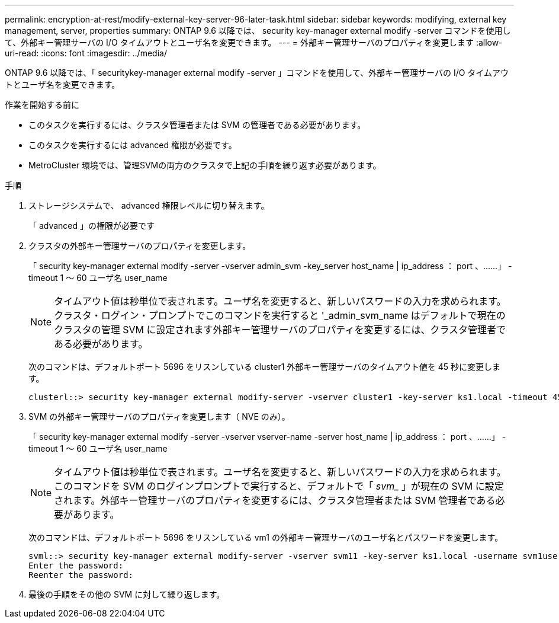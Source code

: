 ---
permalink: encryption-at-rest/modify-external-key-server-96-later-task.html 
sidebar: sidebar 
keywords: modifying, external key management, server, properties 
summary: ONTAP 9.6 以降では、 security key-manager external modify -server コマンドを使用して、外部キー管理サーバの I/O タイムアウトとユーザ名を変更できます。 
---
= 外部キー管理サーバのプロパティを変更します
:allow-uri-read: 
:icons: font
:imagesdir: ../media/


[role="lead"]
ONTAP 9.6 以降では、「 securitykey-manager external modify -server 」コマンドを使用して、外部キー管理サーバの I/O タイムアウトとユーザ名を変更できます。

.作業を開始する前に
* このタスクを実行するには、クラスタ管理者または SVM の管理者である必要があります。
* このタスクを実行するには advanced 権限が必要です。
* MetroCluster 環境では、管理SVMの両方のクラスタで上記の手順を繰り返す必要があります。


.手順
. ストレージシステムで、 advanced 権限レベルに切り替えます。
+
「 advanced 」の権限が必要です

. クラスタの外部キー管理サーバのプロパティを変更します。
+
「 security key-manager external modify -server -vserver admin_svm -key_server host_name | ip_address ： port 、……」 -timeout 1 ～ 60 ユーザ名 user_name

+
[NOTE]
====
タイムアウト値は秒単位で表されます。ユーザ名を変更すると、新しいパスワードの入力を求められます。クラスタ・ログイン・プロンプトでこのコマンドを実行すると '_admin_svm_name はデフォルトで現在のクラスタの管理 SVM に設定されます外部キー管理サーバのプロパティを変更するには、クラスタ管理者である必要があります。

====
+
次のコマンドは、デフォルトポート 5696 をリスンしている cluster1 外部キー管理サーバのタイムアウト値を 45 秒に変更します。

+
[listing]
----
clusterl::> security key-manager external modify-server -vserver cluster1 -key-server ks1.local -timeout 45
----
. SVM の外部キー管理サーバのプロパティを変更します（ NVE のみ）。
+
「 security key-manager external modify -server -vserver vserver-name -server host_name | ip_address ： port 、……」 -timeout 1 ～ 60 ユーザ名 user_name

+
[NOTE]
====
タイムアウト値は秒単位で表されます。ユーザ名を変更すると、新しいパスワードの入力を求められます。このコマンドを SVM のログインプロンプトで実行すると、デフォルトで「 _svm__ 」が現在の SVM に設定されます。外部キー管理サーバのプロパティを変更するには、クラスタ管理者または SVM 管理者である必要があります。

====
+
次のコマンドは、デフォルトポート 5696 をリスンしている vm1 の外部キー管理サーバのユーザ名とパスワードを変更します。

+
[listing]
----
svml::> security key-manager external modify-server -vserver svm11 -key-server ks1.local -username svm1user
Enter the password:
Reenter the password:
----
. 最後の手順をその他の SVM に対して繰り返します。

